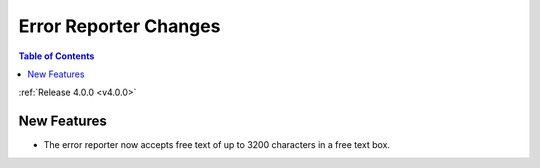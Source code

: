 ======================
Error Reporter Changes
======================

.. contents:: Table of Contents
   :local:

:ref:`Release 4.0.0 <v4.0.0>`

New Features
############

* The error reporter now accepts free text of up to 3200 characters in a free text box.
